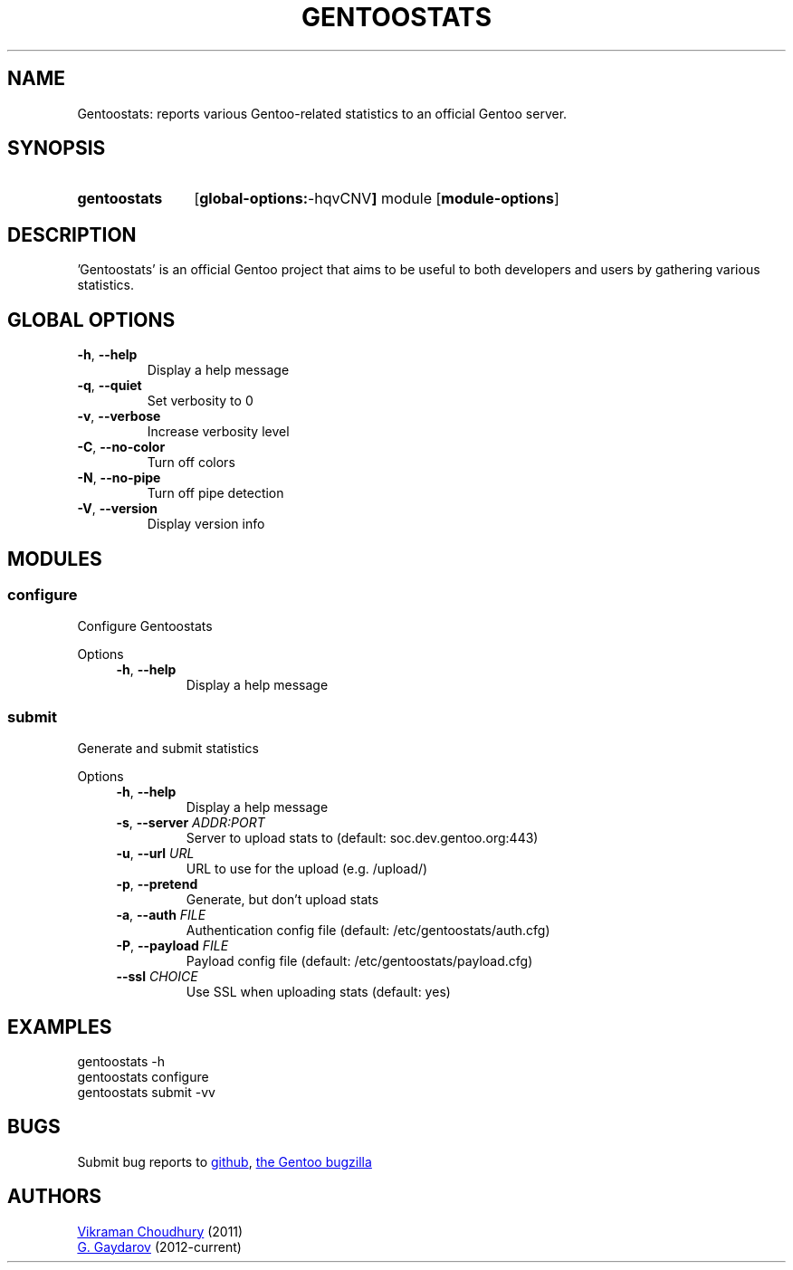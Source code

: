 .TH "GENTOOSTATS" "1" "July 2012" "gentoostats" "User's Manual: Gentoostats"
.SH "NAME"
Gentoostats: reports various Gentoo\-related statistics to an official Gentoo
server.
.SH "SYNOPSIS"
.SY gentoostats
.OP "global-options: -hqvCNV"
module
.OP module-options
.YS
.SH "DESCRIPTION"
\&'Gentoostats' is an official Gentoo project that aims to be useful to both
developers and users by gathering various statistics.
.SH "GLOBAL OPTIONS"
.TP
\fB\-h\fR, \fB\-\-help\fR
Display a help message
.TP
\fB\-q\fR, \fB\-\-quiet\fR
Set verbosity to 0
.TP
\fB\-v\fR, \fB\-\-verbose\fR
Increase verbosity level
.TP
\fB\-C\fR, \fB\-\-no\-color\fR
Turn off colors
.TP
\fB\-N\fR, \fB\-\-no\-pipe\fR
Turn off pipe detection
.TP
\fB\-V\fR, \fB\-\-version\fR
Display version info
.SH "MODULES"
.SS "configure"
.P
Configure Gentoostats
.P
Options
.RS 4n
.TP
\fB\-h\fR, \fB\-\-help\fR
Display a help message
.RE
.SS "submit"
.P
Generate and submit statistics
.P
Options
.RS 4n
.TP
\fB\-h\fR, \fB\-\-help\fR
Display a help message
.TP
\fB\-s\fR, \fB\-\-server\fR \fIADDR:PORT\fR
Server to upload stats to (default: soc.dev.gentoo.org:443)
.TP
\fB\-u\fR, \fB\-\-url\fR \fIURL\fR
URL to use for the upload (e.g. /upload/)
.TP
\fB\-p\fR, \fB\-\-pretend\fR
Generate, but don't upload stats
.TP
\fB\-a\fR, \fB\-\-auth\fR \fIFILE\fR
Authentication config file (default: /etc/gentoostats/auth.cfg)
.TP
\fB\-P\fR, \fB\-\-payload\fR \fIFILE\fR
Payload config file (default: /etc/gentoostats/payload.cfg)
.TP
\fB\-\-ssl\fR \fICHOICE\fR
Use SSL when uploading stats (default: yes)
.RE
.SH "EXAMPLES"
.EX
gentoostats -h
.XE
.EX
gentoostats configure
.XE
.EX
gentoostats submit -vv
.XE
.SH "BUGS"
Submit bug reports to
.UR https://github.com/gg7/gentoostats/issues
github
.UE , or to
.UR https://bugs.gentoo.org/
the Gentoo bugzilla
.UE
.SH "AUTHORS"
.UR vikraman.choudhury@gmail.com
Vikraman Choudhury
.UE
(2011)
.br
.UR ggaydarov@gmail.com
G. Gaydarov
.UE
(2012-current)
